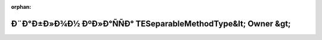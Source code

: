 .. meta::6a0246b38d179ba30428082f439a66a9186d0b1691ff0f56155ed61aaa2fd629a960ce433a317686f979156ea3a65893998caeca577ac7d7902a40daea1fe95d

:orphan:

.. title:: Globalizer: Ð¨Ð°Ð±Ð»Ð¾Ð½ ÐºÐ»Ð°ÑÑÐ° TESeparableMethodType&lt; Owner &gt;

Ð¨Ð°Ð±Ð»Ð¾Ð½ ÐºÐ»Ð°ÑÑÐ° TESeparableMethodType&lt; Owner &gt;
==============================================================

.. container:: doxygen-content

   
   .. raw:: html
     :file: class_t_e_separable_method_type.html
